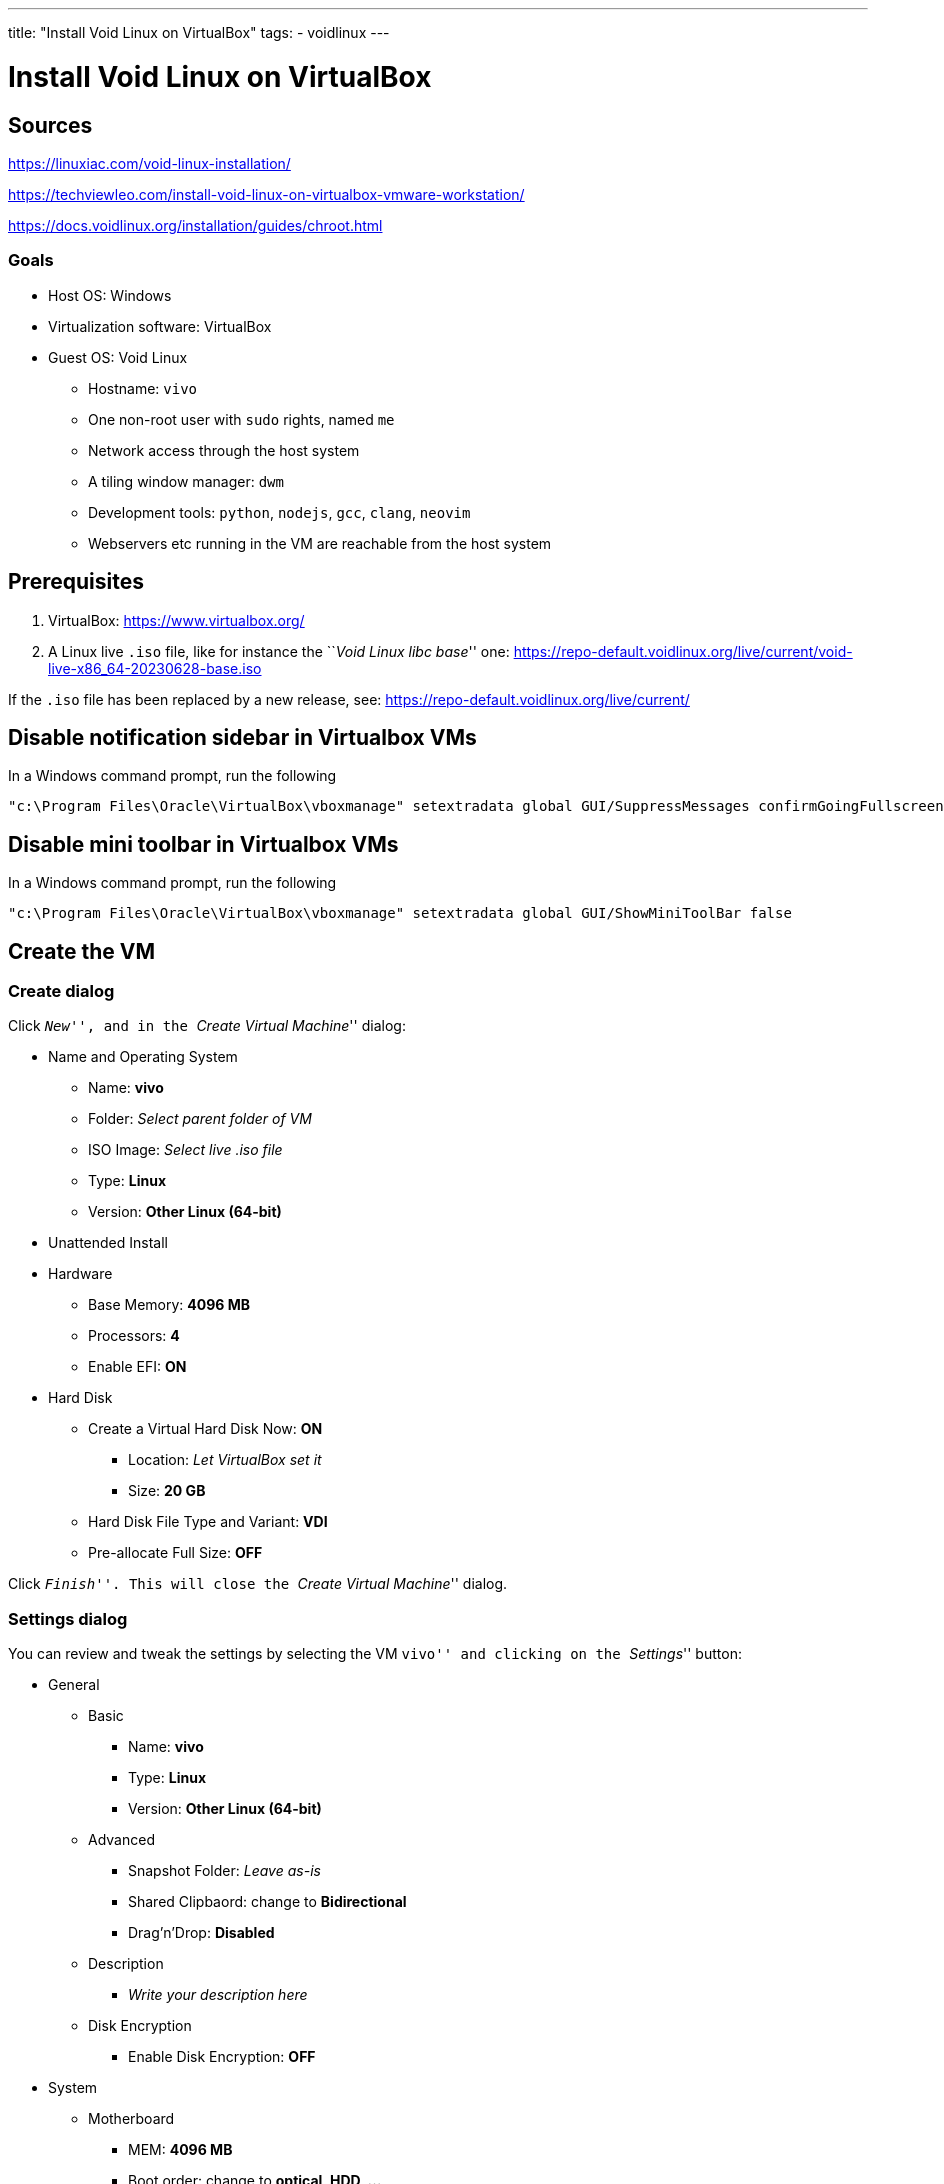 ---
title: "Install Void Linux on VirtualBox"
tags:
- voidlinux
---

= Install Void Linux on VirtualBox
:toc:
:toclevels: 5

== Sources

https://linuxiac.com/void-linux-installation/

https://techviewleo.com/install-void-linux-on-virtualbox-vmware-workstation/

https://docs.voidlinux.org/installation/guides/chroot.html

=== Goals

* Host OS: Windows
* Virtualization software: VirtualBox
* Guest OS: Void Linux
** Hostname: `vivo`
** One non-root user with `sudo` rights, named `me`
** Network access through the host system
** A tiling window manager: `dwm`
** Development tools: `python`, `nodejs`, `gcc`, `clang`, `neovim`
** Webservers etc running in the VM are reachable from the host system

== Prerequisites

[arabic]
. VirtualBox: https://www.virtualbox.org/
. A Linux live `.iso` file, like for instance the ``__Void Linux libc
base__'' one:
https://repo-default.voidlinux.org/live/current/void-live-x86_64-20230628-base.iso

If the `.iso` file has been replaced by a new release, see:
https://repo-default.voidlinux.org/live/current/

== Disable notification sidebar in Virtualbox VMs

In a Windows command prompt, run the following

....
"c:\Program Files\Oracle\VirtualBox\vboxmanage" setextradata global GUI/SuppressMessages confirmGoingFullscreen,remindAboutMouseIntegration,remindAboutAutoCapture
....

== Disable mini toolbar in Virtualbox VMs

In a Windows command prompt, run the following

....
"c:\Program Files\Oracle\VirtualBox\vboxmanage" setextradata global GUI/ShowMiniToolBar false
....

== Create the VM

=== Create dialog

Click ``__New__'', and in the ``__Create Virtual Machine__'' dialog:

* Name and Operating System
** Name: *vivo*
** Folder: _Select parent folder of VM_
** ISO Image: _Select live .iso file_
** Type: *Linux*
** Version: *Other Linux (64-bit)*
* Unattended Install
* Hardware
** Base Memory: *4096 MB*
** Processors: *4*
** Enable EFI: *ON*
* Hard Disk
** Create a Virtual Hard Disk Now: *ON*
*** Location: _Let VirtualBox set it_
*** Size: *20 GB*
** Hard Disk File Type and Variant: *VDI*
** Pre-allocate Full Size: *OFF*

Click ``__Finish__''. This will close the ``__Create Virtual Machine__''
dialog.

=== Settings dialog

You can review and tweak the settings by selecting the VM ``vivo'' and
clicking on the ``__Settings__'' button:

* General
** Basic
*** Name: *vivo*
*** Type: *Linux*
*** Version: *Other Linux (64-bit)*
** Advanced
*** Snapshot Folder: _Leave as-is_
*** Shared Clipbaord: change to *Bidirectional*
*** Drag’n’Drop: *Disabled*
** Description
*** _Write your description here_ +
** Disk Encryption
*** Enable Disk Encryption: *OFF*
* System
** Motherboard
*** MEM: *4096 MB*
*** Boot order: change to *optical, HDD, …*
*** Chipset: *PIIX3*
*** TPM: *None*
*** Pointing device: *PS/2 mouse*
*** Extended features:
**** Enable I/O APIC: *ON*
**** Enable Hardware Clock in UTC Time: *ON*
**** Enable EFI: *ON*
**** Enable Secure Boot: *OFF*
** Processor
*** Processors: *4*
*** Execution Cap: *100%*
*** Extended Features:
**** Enable PAE/NX: *ON*
**** Enable Nested VT-x/AMD-V: *OFF*
** Acceleration
*** Paravirtualization Interface: *Default*
*** Enable Nested Paging: *ON*
* Display:
** Screen
*** Video Memory: *16 MB*
*** Monitor Count: *1*
*** Scale Factor: *100%*
*** Graphics controller: *VMSVGA*
*** Enable 3D Acceleration: *OFF*
** Remote Display
*** Enable Server: *OFF*
** Recording
*** Enable Recording: *OFF*
* Storage
** Controller: IDE
*** _Make sure the live .iso is selected_
** Controller: SATA
*** _The `vivo.vdi`should already be set here_
* Audio
** Enable Audio: change to *OFF*
* Network
** Adapter 1
*** Enable Network Adapter: *ON*
*** Attached to: *NAT*
*** Adapter type: _Let VirtualBox pick the type_
*** Cable Connected: *ON*
** Adapter 2
*** Enable Network Adapter: change to *ON*
*** Attached to: change to *Host-only Adapter*
*** Promiscuous Mode: *deny*
* Serial Ports
** Enable Serial Port: *OFF*
* USB
** Enable USB Controller: *ON*
** Type: *USB 2.0*
* Shared Folders
** _(Create and) select a folder to be shared between host and guest_
*** Read-only: *OFF*
*** Auto-mount: change to *ON*
* User Interface
** _Leave it as-is for now_

Click ``__OK__''. This closes the settings dialog.

=== Enable HPET

In a Windows command prompt, run the following command:

....
"c:\Program Files\Oracle\VirtualBox\vboxmanage" modifyvm vivo --hpet on
....

From the documentation at
https://www.virtualbox.org/manual/ch08.html#vboxmanage-modifyvm :

____
`--hpet=on | off`

Enables or disables a High Precision Event Timer (HPET) that can replace
a legacy system timer. This feature is disabled by default. Note HPET is
supported on Windows versions starting with Vista.
____

== Boot the live `.iso` in the VM

In VirtualBox, select the VM ``__vivo__'' and click the ``__Start__''
button.

grub: choose first (default) option

Login with: - user: root - pwd: voidlinux

Set AZERTY keyboard:

....
loadkeys be-latin1
....

=== Install the guest OS

==== Basics

Partitioning

....
fdisk /dev/sda
....

Inside fdisk:

....
    --> g : create empty partition table
    --> n : new partition
    --> enter : partition #1
    --> enter : default first sector
    --> +550MB : the partition size instead of the requested last sector
    (--> Y : if fdisk asks to remove signature)
    --> t : change partition type
    --> 1 : EFI system partition
    --> n : new partition
    --> enter : partition #2
    --> enter : default first sector
    --> enter : default last sector
    (--> Y or N: if fdisk asks to remove signature)
    --> w : write partition table
....

TODO : document manual config steps: - format - xchroot - locale - hw
clock - enable dhcpcd - … ???

Write simple `/etc/sudoers` file. Grant `sudo` rights to `root` user and
`wheel` group. Grant rights to `wheel` group to run `shutdown` and
`reboot` without password. Note: the first line allows `root` to run
commands as another user: `sudo --user=NAME ...`

....
echo "root ALL=(ALL) ALL" > /etc/sudoers
echo "%wheel ALL=(ALL) ALL" >> /etc/sudoers
echo "%wheel ALL=NOPASSWD: /usr/bin/reboot, /usr/bin/shutdown" >> /etc/sudoers
....

Make sure group `vboxsf` exists:

....
groupadd -f vboxsf
....

Add user `me` and add it to the `wheel` and `vboxsf` groups:

....
useradd -m me
usermod -aG wheel,vboxsf me
passwd me
....

Install some packages

....
sudo xbps-install -Su time tmux curl wget zip unzip dos2unix fd ripgrep fzf lazygit htop base-devel clang automake autoconf libpcap-devel python3 python3-pip go nodejs git vim neovim dialog openssh ffmpeg lighttpd asciidoc ruby-asciidocter hugo shellcheck moreutils xtools virtualbox-ose-guest
....

Enable vboxservice

....
sudo ln -s /etc/sv/vboxservice /var/service/
....

==== Window manager

Install xorg related packages:

....
sudo xbps-install -Su xorg xinit xfontsel unclutter numlockx font-inconsolata-otf font-firacode vim-x11
....

Install `dwm`/`dmenu`/`st` dependencies:

....
sudo xbps-install -Su libXinerama-devel libXft-devel freetype-devel fontconfig-devel
....

Install modified version of `dwm`/`dmenu`/`st`. As user `me`:

....
cd
mkdir tools && cd tools
git clone https://github.com/bergoid/dwm.git
sudo ./rebuild
....

Create `~/.xinit`:

....
VBoxClient --vmsvga
VBoxClient --clipboard
xrandr --output Virtual1 --mode 1920x1080
setxkbmap be
numlockx &
unclutter -jitter 2 -noevents -root &
exec dwm
....

Note 2024-01-07: I needed to downgrade the package
`libgudev-238_1.x86_64.xbps` to `libgudev-237_1.x86_64.xbps`, for `xorg`
to start properly. This got fixed in Void Linux a couple of days later.

Set resolution of VM. First, power off VM. Next, in Windows command
prompt:

....
"c:\Program Files\Oracle\VirtualBox\vboxmanage" setextradata "vivo" "CustomVideoMode1" "1920x1080x24"
....

Start VM again.

Configure `grub`:

....
sudoedit /etc/default/grub
....

Find and set the variables as follows:

....
...
GRUB_TIMEOUT=0
...
GRUB_CMDLINE_LINUX_DEFAULT="loglevel=4 quiet video=1920x1080"
...
....

Update grub with the new config :

....
sudo grub-mkconfig -o /boot/grub/grub.cfg
....

==== Automatic login

(From:
https://wiki.voidlinux.org/voidlinux_en_all_2021-04/A/Automatic_Login_to_Graphical_Environment)

As `root`:

Create new autologin service. Copy from existing `tty1` service:

....
 cp -R /etc/sv/agetty-tty1 /etc/sv/agetty-autologin-tty1
....

Edit `/etc/sv/agetty-autologin-tty1/conf`, change the value of the
variable `GETTY_ARGS` into: `--autologin me --noclear`

If you are logged in on `tty1` right now, logout, switch to `tty2` (with
CTRL+ALT+F2) and re-login there.

Disable the regular `tty1` service and enable autologin:

....
rm /var/service/agetty-tty1
ln -s /etc/sv/agetty-autologin-tty1 /var/service
....

Now switch to `tty1` and you should already be logged in there
automatically.

==== TODO

https://old.reddit.com/r/suckless/comments/reax9f/st_terminal_font/

https://wiki.archlinux.org/title/Font_configuration

https://gist.github.com/madrobby/5265845

https://wiki.ubuntu.com/Fonts

https://www.freedesktop.org/software/fontconfig/fontconfig-user.html

`man fonts-conf`

[arabic]
. nerdfonts
. `dwm`/`st`/`dmenu`/
* get latest versions
* apply patches:
** `dwm`:
*** clipboard?
*** KB-layout agnostic keyboard shortcuts
** `st`:
*** clipboard?
*** scrollback
*** colorschemes
*** wide glyph support
*** undercurl
*** copy command-line to clipboard with keyboard shortcut
** `dmenu`:
*** ?
* add to dotfiles

==== knockd

TODO: Add it to dotfiles

https://github.com/jvinet/knock

To build it: make sure automake, autoconf, libpcap-devel are installed

==== `vmwgfx` error during startup. See:

* https://old.reddit.com/r/virtualbox/comments/16s6dcl/suddenly_getting_error_vmwgfx_seems_to_be_running/
* https://forums.virtualbox.org/viewtopic.php?t=99390
* https://pastebin.com/Rq35KZNY
* `dmesg.log`:

....
[    1.637912] vmwgfx 0000:00:02.0: vgaarb: deactivate vga console
[    1.638934] vmwgfx 0000:00:02.0: [drm] FIFO at 0x00000000e1400000 size is 2048 kiB
[    1.638955] vmwgfx 0000:00:02.0: [drm] VRAM at 0x00000000e0000000 size is 16384 kiB
[    1.638963] vmwgfx 0000:00:02.0: [drm] Running on SVGA version 2.
[    1.638968] vmwgfx 0000:00:02.0: [drm] Capabilities: rect copy, cursor, cursor bypass, cursor bypass 2, alpha cursor, extended fifo, pitchlock, irq mask, gmr, traces, gmr2, screen object 2, command buffers, 
[    1.638971] vmwgfx 0000:00:02.0: [drm] *ERROR* vmwgfx seems to be running on an unsupported hypervisor.
[    1.638976] fbcon: Taking over console
[    1.638983] vmwgfx 0000:00:02.0: [drm] *ERROR* This configuration is likely broken.
[    1.638987] vmwgfx 0000:00:02.0: [drm] *ERROR* Please switch to a supported graphics device to avoid problems.
[    1.638992] vmwgfx 0000:00:02.0: [drm] DMA map mode: Caching DMA mappings.
[    1.639028] vmwgfx 0000:00:02.0: [drm] Legacy memory limits: VRAM = 16384 kB, FIFO = 2048 kB, surface = 507904 kB
[    1.639031] vmwgfx 0000:00:02.0: [drm] MOB limits: max mob size = 0 kB, max mob pages = 0
[    1.639033] vmwgfx 0000:00:02.0: [drm] Max GMR ids is 8192
[    1.639034] vmwgfx 0000:00:02.0: [drm] Max number of GMR pages is 1048576
[    1.639035] vmwgfx 0000:00:02.0: [drm] Maximum display memory size is 16384 kiB
[    1.639467] vmwgfx 0000:00:02.0: [drm] Screen Object display unit initialized
[    1.639914] vmwgfx 0000:00:02.0: [drm] Fifo max 0x00200000 min 0x00001000 cap 0x00000355
[    1.641133] vmwgfx 0000:00:02.0: [drm] Using command buffers with DMA pool.
[    1.641145] vmwgfx 0000:00:02.0: [drm] Available shader model: Legacy.
[    1.641988] [drm] Initialized vmwgfx 2.20.0 20211206 for 0000:00:02.0 on minor 0
[    1.645881] fbcon: vmwgfxdrmfb (fb0) is primary devicel

[    1.646063] Console: switching to colour frame buffer device 240x67
[    1.649915] vmwgfx 0000:00:02.0: [drm] fb0: vmwgfxdrmfb frame buffer device
....
